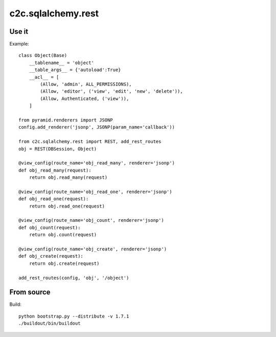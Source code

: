 c2c.sqlalchemy.rest
===================

Use it
------

Example::

    class Object(Base)
        __tablename__ = 'object'
        __table_args__ = {'autoload':True}
        __acl__ = [
            (Allow, 'admin', ALL_PERMISSIONS),
            (Allow, 'editor', ('view', 'edit', 'new', 'delete')),
            (Allow, Authenticated, ('view')),
        ]

    from pyramid.renderers import JSONP
    config.add_renderer('jsonp', JSONP(param_name='callback'))

    from c2c.sqlalchemy.rest import REST, add_rest_routes
    obj = REST(DBSession, Object)

    @view_config(route_name='obj_read_many', renderer='jsonp')
    def obj_read_many(request):
        return obj.read_many(request)

    @view_config(route_name='obj_read_one', renderer='jsonp')
    def obj_read_one(request):
        return obj.read_one(request)

    @view_config(route_name='obj_count', renderer='jsonp')
    def obj_count(request):
        return obj.count(request)

    @view_config(route_name='obj_create', renderer='jsonp')
    def obj_create(request):
        return obj.create(request)

    add_rest_routes(config, 'obj', '/object')

From source
-----------

Build::

    python bootstrap.py --distribute -v 1.7.1
    ./buildout/bin/buildout
